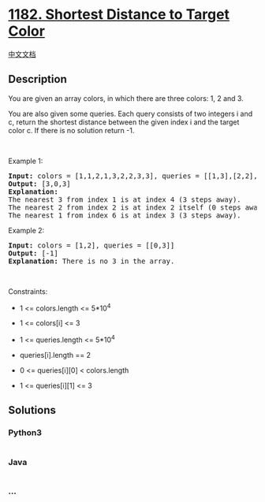 * [[https://leetcode.com/problems/shortest-distance-to-target-color][1182.
Shortest Distance to Target Color]]
  :PROPERTIES:
  :CUSTOM_ID: shortest-distance-to-target-color
  :END:
[[./solution/1100-1199/1182.Shortest Distance to Target Color/README.org][中文文档]]

** Description
   :PROPERTIES:
   :CUSTOM_ID: description
   :END:

#+begin_html
  <p>
#+end_html

You are given an array colors, in which there are three colors: 1, 2
and 3.

#+begin_html
  </p>
#+end_html

#+begin_html
  <p>
#+end_html

You are also given some queries. Each query consists of two integers
i and c, return the shortest distance between the given index i and the
target color c. If there is no solution return -1.

#+begin_html
  </p>
#+end_html

#+begin_html
  <p>
#+end_html

 

#+begin_html
  </p>
#+end_html

#+begin_html
  <p>
#+end_html

Example 1:

#+begin_html
  </p>
#+end_html

#+begin_html
  <pre>
  <strong>Input:</strong> colors = [1,1,2,1,3,2,2,3,3], queries = [[1,3],[2,2],[6,1]]
  <strong>Output:</strong> [3,0,3]
  <strong>Explanation: </strong>
  The nearest 3 from index 1 is at index 4 (3 steps away).
  The nearest 2 from index 2 is at index 2 itself (0 steps away).
  The nearest 1 from index 6 is at index 3 (3 steps away).
  </pre>
#+end_html

#+begin_html
  <p>
#+end_html

Example 2:

#+begin_html
  </p>
#+end_html

#+begin_html
  <pre>
  <strong>Input:</strong> colors = [1,2], queries = [[0,3]]
  <strong>Output:</strong> [-1]
  <strong>Explanation: </strong>There is no 3 in the array.
  </pre>
#+end_html

#+begin_html
  <p>
#+end_html

 

#+begin_html
  </p>
#+end_html

#+begin_html
  <p>
#+end_html

Constraints:

#+begin_html
  </p>
#+end_html

#+begin_html
  <ul>
#+end_html

#+begin_html
  <li>
#+end_html

1 <= colors.length <= 5*10^4

#+begin_html
  </li>
#+end_html

#+begin_html
  <li>
#+end_html

1 <= colors[i] <= 3

#+begin_html
  </li>
#+end_html

#+begin_html
  <li>
#+end_html

1 <= queries.length <= 5*10^4

#+begin_html
  </li>
#+end_html

#+begin_html
  <li>
#+end_html

queries[i].length == 2

#+begin_html
  </li>
#+end_html

#+begin_html
  <li>
#+end_html

0 <= queries[i][0] < colors.length

#+begin_html
  </li>
#+end_html

#+begin_html
  <li>
#+end_html

1 <= queries[i][1] <= 3

#+begin_html
  </li>
#+end_html

#+begin_html
  </ul>
#+end_html

** Solutions
   :PROPERTIES:
   :CUSTOM_ID: solutions
   :END:

#+begin_html
  <!-- tabs:start -->
#+end_html

*** *Python3*
    :PROPERTIES:
    :CUSTOM_ID: python3
    :END:
#+begin_src python
#+end_src

*** *Java*
    :PROPERTIES:
    :CUSTOM_ID: java
    :END:
#+begin_src java
#+end_src

*** *...*
    :PROPERTIES:
    :CUSTOM_ID: section
    :END:
#+begin_example
#+end_example

#+begin_html
  <!-- tabs:end -->
#+end_html
